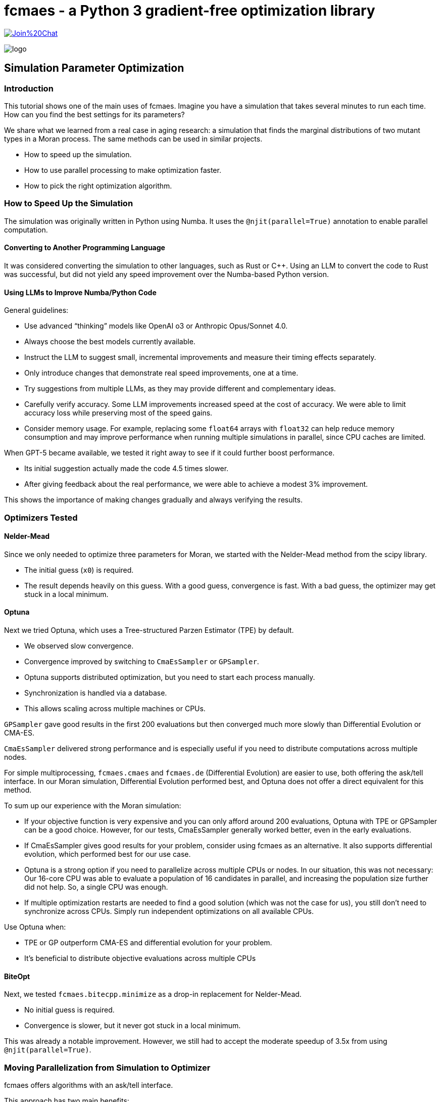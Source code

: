 :encoding: utf-8
:imagesdir: img
:cpp: C++

= fcmaes - a Python 3 gradient-free optimization library

https://gitter.im/fast-cma-es/community[image:https://badges.gitter.im/Join%20Chat.svg[]]

image::logo.gif[]

== Simulation Parameter Optimization

=== Introduction

This tutorial shows one of the main uses of fcmaes.
Imagine you have a simulation that takes several minutes to run each time. How can you find the best settings for its parameters?

We share what we learned from a real case in aging research: a simulation that finds the marginal distributions of two mutant types in a Moran process. The same methods can be used in similar projects.

- How to speed up the simulation.

- How to use parallel processing to make optimization faster.

- How to pick the right optimization algorithm.

=== How to Speed Up the Simulation

The simulation was originally written in Python using Numba. It uses the `@njit(parallel=True)` annotation to enable parallel computation.

==== Converting to Another Programming Language

It was considered converting the simulation to other languages, such as Rust or C++. Using an LLM to convert the code to Rust was successful, but did not yield any speed improvement over the Numba-based Python version.

==== Using LLMs to Improve Numba/Python Code

General guidelines:

- Use advanced “thinking” models like OpenAI o3 or Anthropic Opus/Sonnet 4.0.
- Always choose the best models currently available.
- Instruct the LLM to suggest small, incremental improvements and measure their timing effects separately.
- Only introduce changes that demonstrate real speed improvements, one at a time.
- Try suggestions from multiple LLMs, as they may provide different and complementary ideas.
- Carefully verify accuracy. Some LLM improvements increased speed at the cost of accuracy. We were able to limit accuracy loss while preserving most of the speed gains.
- Consider memory usage. For example, replacing some `float64` arrays with `float32` can help reduce memory consumption and may improve performance when running multiple simulations in parallel, since CPU caches are limited.

When GPT-5 became available, we tested it right away to see if it could further boost performance.

- Its initial suggestion actually made the code 4.5 times slower.

- After giving feedback about the real performance, we were able to achieve a modest 3% improvement.

This shows the importance of making changes gradually and always verifying the results.

=== Optimizers Tested

==== Nelder-Mead

Since we only needed to optimize three parameters for Moran, we started with the Nelder-Mead method from the scipy library.

- The initial guess (`x0`) is required.
- The result depends heavily on this guess. With a good guess, convergence is fast. With a bad guess, the optimizer may get stuck in a local minimum.

==== Optuna

Next we tried Optuna, which uses a Tree-structured Parzen Estimator (TPE) by default.

- We observed slow convergence.
- Convergence improved by switching to `CmaEsSampler` or `GPSampler`.
- Optuna supports distributed optimization, but you need to start each process manually.
- Synchronization is handled via a database.
- This allows scaling across multiple machines or CPUs.

`GPSampler` gave good results in the first 200 evaluations but then converged much more slowly than Differential Evolution or CMA-ES.

`CmaEsSampler` delivered strong performance and is especially useful if you need to distribute computations across multiple nodes.

For simple multiprocessing, `fcmaes.cmaes` and `fcmaes.de` (Differential Evolution) are easier to use, both offering the ask/tell interface. In our Moran simulation, Differential Evolution performed best, and Optuna does not offer a direct equivalent for this method.

To sum up our experience with the Moran simulation:

- If your objective function is very expensive and you can only afford around 200 evaluations, Optuna with TPE or GPSampler can be a good choice. However, for our tests, CmaEsSampler generally worked better, even in the early evaluations.

- If CmaEsSampler gives good results for your problem, consider using fcmaes as an alternative. It also supports differential evolution, which performed best for our use case.

- Optuna is a strong option if you need to parallelize across multiple CPUs or nodes. In our situation, this was not necessary: Our 16-core CPU was able to evaluate a population of 16 candidates in parallel, and increasing the population size further did not help. So, a single CPU was enough.

- If multiple optimization restarts are needed to find a good solution (which was not the case for us), you still don’t need to synchronize across CPUs. Simply run independent optimizations on all available CPUs.

Use Optuna when:

- TPE or GP outperform CMA-ES and differential evolution for your problem.

- It’s beneficial to distribute objective evaluations across multiple CPUs


==== BiteOpt

Next, we tested `fcmaes.bitecpp.minimize` as a drop-in replacement for Nelder-Mead.

- No initial guess is required.
- Convergence is slower, but it never got stuck in a local minimum.

This was already a notable improvement. However, we still had to accept the moderate speedup of 3.5x from using `@njit(parallel=True)`.


=== Moving Parallelization from Simulation to Optimizer

fcmaes offers algorithms with an ask/tell interface.

This approach has two main benefits:

- We can generate a list of parameter sets with `ask` and evaluate them in parallel using Python multiprocessing. On a 16-core CPU, this usually gives a speedup of 10 times or more, if each simulation runs in a single thread (without `parallel=True`).

- We can track progress directly and stop the optimization if it stalls. No callback is needed, and we have full access to the loop’s context.

But:

- The `minimize` function (e.g., `fcmaes.de.minimize`) also accepts a workers argument and supports Python multiprocessing. With differential evolution, minimize often keeps the worker processes slightly busier compared to the ask/tell interface. (See the section "Alternative: Use minimize" below.) For CMA-ES, both interfaces generally offer similar performance.

How can it be used:

==== fcmaes imports

[source,python]
----
from functools import partial
import fcmaes, sys
from fcmaes.journal import journal_wrapper
from scipy.optimize import Bounds
from fcmaes.optimizer import wrapper
from loguru import logger
logger.remove()
logger.add(sys.stdout, format="{time:HH:mm:ss.SS} | {level} | {message}", level="INFO")
#logger.add("log_{time}.txt", format="{time:HH:mm:ss.SS} | {process} | {level} | {message}", level="INFO")
----

You can configure logging to set the log level and add additional file outputs.

Note for Windows users:

- On Windows, subprocesses are “spawned” and do not share the parent’s file handle. If multiple processes write to the same log file without coordination, this can cause mixed-up log entries, file lock errors, or lost lines.

Workarounds:

- For debugging, run single-threaded on Windows, but use the Linux subsystem for actual optimization runs.

- Alternatively, redirect standard output to a log file using:
`python simulation_optimization.py | tee output.log`


==== Defining the objective function which calls the simulation

The objective receives additional fixed arguments `args` provided by `functools.partial`.

[source,python]
----
def objFunc(args, params):
    # extract the parameters to optimize
    mutProbTotal, selAdv1, fracAdv = params
    # extract fixed arguments of the objective function
    (arg1, ...) = args
    # call the simulation
    # evaluate the simulation result
    return objective_value

----

Make sure the simulation inside the objective function runs in single-threaded mode.
Since the optimizer already runs multiple simulations in parallel using Python multiprocessing, adding more parallelism inside the simulation will only create overhead and slow everything down. This is because the number of CPU cores is limited.

==== The Optimization Loop

[source,python]
----
    max_evaluations = 1200
    popsize = 16
    iters = int(max_evaluations/popsize)+1
    objective = journal_wrapper(wrapper(partial(objFunc2M, args)), bounds,
                        "journalMoran.log", "Moran", study_id=0, batch_size=popsize)
    pfit = fcmaes.evaluator.parallel(objective, workers= popsize)
    es = fcmaes.de.DE(len(bounds.lb), bounds, keep=20, popsize = popsize)
    #es = fcmaes.decpp.DE_C(len(bounds.lb), bounds, keep=20, popsize = popsize)
    #es = fcmaes.decpp.DE_C(len(bounds.lb), bounds, keep=20, popsize = popsize, x0=guess, input_sigma=0.1)
    #es = fcmaes.cmaes.Cmaes(bounds, popsize = popsize, input_sigma=0.5)
    #es = fcmaes.cmaes.Cmaes(bounds, popsize = popsize, x0=guess, input_sigma=0.1)
    #es = fcmaes.cmaescpp.ACMA_C(len(bounds.lb), bounds, popsize = popsize, input_sigma=0.5)
    #es = fcmaes.cmaescpp.ACMA_C(len(bounds.lb). bounds, popsize = popsize, x0=guess, input_sigma=0.1)
    fvals = []
    for _ in range(iters):
        xs = es.ask()
        ys = pfit(xs)
        stop = es.tell(ys)
        fvals.append(es.result().fun)
        print(fvals)
        if stop or terminate(fvals):
            break
    pfit.stop()
    result = es.result()
    result.fvals = fvals
    return result

----

- fcmaes.optimizer.wrapper is optional and logs every improvement found during optimization.

- journal_wrapper is also optional and enables support for the Optuna dashboard.

- partial(objFunc, args) creates a version of objFunc with args already set.

To use the Optuna dashboard:

- Run pip install optuna-dashboard

- Start the dashboard with optuna-dashboard journalMoran.log

- Open http://127.0.0.1:8080/ in your browser

image::journal.png[]

==== Explanation of Optimization Parameters

- **bounds**
  Box boundaries for the parameters, instance of scipy.optimize.Bounds.

- **popsize**
  This sets the population size used by the evolutionary algorithm (Differential Evolution or CMA-ES).
  * A larger `popsize` reduces the risk of getting stuck in local minima but makes convergence slower.
  * For best performance, set `popsize` as a multiple of the number of parallel `workers` in `fcmaes.evaluator.parallel`.
  * On a 16-core CPU, `popsize = workers = 16` worked well in our tests and is a good starting point.

- **es** (the optimization algorithm)
  * `fcmaes.de.DE` (Differential Evolution) is a reliable default option. Setting keep=20 makes the search broader. Use this mainly if you can only afford a very limited number of evaluations.
  * `fcmaes.decpp.DE_C` ({cpp} version) is a bit faster and supports providing an initial guess (`x0`), which is useful for improving an existing solution.
  * `fcmaes.cmaes.Cmaes` and `fcmaes.cmaescpp.ACMA_C` are Python and {cpp} versions of CMA-ES; they work, but in our case, Differential Evolution performed slightly better.
  * If you have a good initial guess, setting a small `input_sigma` focuses the search.
  * The other fcmaes algorithms with ask/tell support performed poorly for the Moran simulation. Only use them if you are sure they fit your use case.

- **terminate(fvals)**
  This is an optional user-defined function. It lets you decide when to stop the optimization based on the list of best function values from each iteration.

==== Alternative: Use minimize

If you don't need full control over the optmization process, fcmaes provides a simpler option: `minimize`.
As `fcmaes.evaluator.parallel` it has a `workers' parameter defining how many Python processes are created for the optimization.
There are the following variants interesting for the Moran simulation:

- `fcmaes.de.minimize`: Differential Evolution, Python variant
- `fcmaes.cmaes.minimize`: CMA-ES, Python variant

Warning: Avoid using the {cpp} variants `fcmaes.decpp.minimize` and `fcmaes.cmaescpp.minimize` for expensive simulations run from Python. These use {cpp} multithreading, which is limited by Python’s Global Interpreter Lock (GIL) and can lead to poor parallel performance. But you can use these variants in combination with the ask/tell interface.

- `fcmaes.bitecpp.minimize` is very effective, but it doesn’t have a `workers` parameter. Use it when your simulation itself is already parallelized.

The code for the optimization loop is simpler:

[source,python]
----
    max_evaluations = 1200
    popsize = 16
    objective = journal_wrapper(wrapper(partial(objFunc2M, args)), bounds,
                        "journalMoran.log", "Moran", study_id=0, batch_size=popsize)
    result = fcmaes.de.minimize(objective, len(bounds.lb), bounds, workers=popsize, popsize=popsize, max_evaluations=max_evaluations)
    # use CMA-ES instead
    # result = fcmaes.cmaes.minimize(wrapper(partial(objFunc, args)), bounds, workers=popsize, popsize=popsize, max_evaluations=max_evaluations, input_sigma=0.5)
    # if you have a good initial guess
    # result = fcmaes.cmaes.minimize(wrapper(partial(objFunc, args)), bounds, workers=popsize, popsize=popsize, max_evaluations=max_evaluations, x0=guess, input_sigma=0.1)
----

